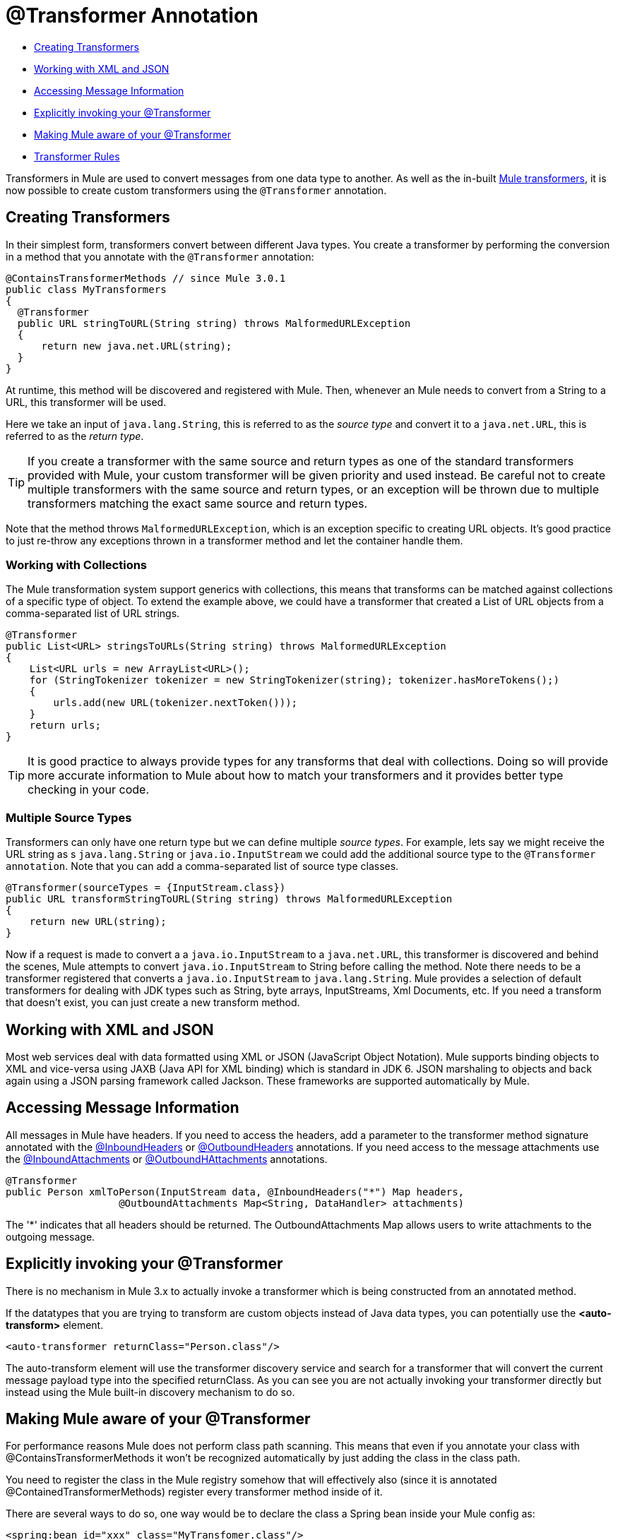 = @Transformer Annotation
:keywords: annotations, custom java code

* <<Creating Transformers>>
* <<Working with XML and JSON>>
* <<Accessing Message Information>>
* <<Explicitly invoking your @Transformer>>
* <<Making Mule aware of your @Transformer>>
* <<Transformer Rules>>

Transformers in Mule are used to convert messages from one data type to another. As well as the in-built link:/mule-user-guide/v/3.9/using-transformers[Mule transformers], it is now possible to create custom transformers using the `@Transformer` annotation.

== Creating Transformers

In their simplest form, transformers convert between different Java types. You create a transformer by performing the conversion in a method that you annotate with the `@Transformer` annotation:

[source, java, linenums]
----
@ContainsTransformerMethods // since Mule 3.0.1
public class MyTransformers
{
  @Transformer
  public URL stringToURL(String string) throws MalformedURLException
  {
      return new java.net.URL(string);
  }
}
----

At runtime, this method will be discovered and registered with Mule. Then, whenever an Mule needs to convert from a String to a URL, this transformer will be used.

Here we take an input of `java.lang.String`, this is referred to as the _source type_ and convert it to a `java.net.URL`, this is referred to as the _return type_.

[TIP]
If you create a transformer with the same source and return types as one of the standard transformers provided with Mule, your custom transformer will be given priority and used instead. Be careful not to create multiple transformers with the same source and return types, or an exception will be thrown due to multiple transformers matching the exact same source and return types.

Note that the method throws `MalformedURLException`, which is an exception specific to creating URL objects. It's good practice to just re-throw any exceptions thrown in a transformer method and let the container handle them.

=== Working with Collections

The Mule transformation system support generics with collections, this means that transforms can be matched against collections of a specific type of object. To extend the example above, we could have a transformer that created a List of URL objects from a comma-separated list of URL strings.

[source, java, linenums]
----
@Transformer
public List<URL> stringsToURLs(String string) throws MalformedURLException
{
    List<URL urls = new ArrayList<URL>();
    for (StringTokenizer tokenizer = new StringTokenizer(string); tokenizer.hasMoreTokens();)
    {
        urls.add(new URL(tokenizer.nextToken()));
    }
    return urls;
}
----

[TIP]
It is good practice to always provide types for any transforms that deal with collections. Doing so will provide more accurate information to Mule about how to match your transformers and it provides better type checking in your code.

=== Multiple Source Types

Transformers can only have one return type but we can define multiple _source types_. For example, lets say we might receive the URL string as s `java.lang.String` or `java.io.InputStream` we could add the additional source type to the `@Transformer annotation`. Note that you can add a comma-separated list of source type classes.

[source, java, linenums]
----
@Transformer(sourceTypes = {InputStream.class})
public URL transformStringToURL(String string) throws MalformedURLException
{
    return new URL(string);
}
----

Now if a request is made to convert a a `java.io.InputStream` to a `java.net.URL`, this transformer is discovered and behind the scenes, Mule attempts to convert `java.io.InputStream` to String before calling the method. Note there needs to be a transformer registered that converts a `java.io.InputStream` to `java.lang.String`. Mule provides a selection of default transformers for dealing with JDK types such as String, byte arrays, InputStreams, Xml Documents, etc. If you need a transform that doesn't exist, you can just create a new transform method.

== Working with XML and JSON

Most web services deal with data formatted using XML or JSON (JavaScript Object Notation). Mule supports binding objects to XML and vice-versa using JAXB (Java API for XML binding) which is standard in JDK 6. JSON marshaling to objects and back again using a JSON parsing framework called Jackson. These frameworks are supported automatically by Mule.

== Accessing Message Information

All messages in Mule have headers. If you need to access the headers, add a parameter to the transformer method signature annotated with the link:/mule-user-guide/v/3.9/inboundheaders-annotation[@InboundHeaders] or link:/mule-user-guide/v/3.9/outboundheaders-annotation[@OutboundHeaders] annotations. If you need access to the message attachments use the link:/mule-user-guide/v/3.9/inboundattachments-annotation[@InboundAttachments] or link:/mule-user-guide/v/3.9/outboundattachments-annotation[@OutboundHAttachments] annotations.

[source, java, linenums]
----
@Transformer
public Person xmlToPerson(InputStream data, @InboundHeaders("*") Map headers,
                   @OutboundAttachments Map<String, DataHandler> attachments)
----

The '*' indicates that all headers should be returned. The OutboundAttachments Map allows users to write attachments to the outgoing message.

== Explicitly invoking your @Transformer

There is no mechanism in Mule 3.x to actually invoke a transformer which is being constructed from an annotated method.

If the datatypes that you are trying to transform are custom objects instead of Java data types, you can potentially use the *<auto-transform>* element.

[source, xml, linenums]
----
<auto-transformer returnClass="Person.class"/>
----

The auto-transform element will use the transformer discovery service and search for a transformer that will convert the current message payload type into the specified returnClass. As you can see you are not actually invoking your transformer directly but instead using the Mule built-in discovery mechanism to do so.

== Making Mule aware of your @Transformer

For performance reasons Mule does not perform class path scanning. This means that even if you annotate your class with @ContainsTransformerMethods it won't be recognized automatically by just adding the class in the class path.

You need to register the class in the Mule registry somehow that will effectively also (since it is annotated @ContainedTransformerMethods) register every transformer method inside of it.

There are several ways to do so, one way would be to declare the class a Spring bean inside your Mule config as:

[source, xml, linenums]
----
<spring:bean id="xxx" class="MyTransfomer.class"/>
----

Another way would be to add the class to the registry-bootstrap.properties file. Click link:/mule-user-guide/v/3.9/bootstrapping-the-registry[here] for more information about along side some example.

== Transformer Rules

* Since Mule 3.0.1, this class must be annotated with @ContainsTransformerMethods
* If a transformer has state, all transformers defined in that class will share that state.
* Primitive types must not be used for transformer method return types. Only objects can be used.
* For collections use Lists or Sets, not arrays. Generics are supported and should be used wherever possible since generic types are also used when trying to match transformers.
* The transformer methods must be public and concrete implementations, the `@Transformer` annotation cannot be used on an interface.
* The transform method must have at least one parameter and a non-void return type.
* `java.lang.Object` cannot be used for parameter types or return type.
